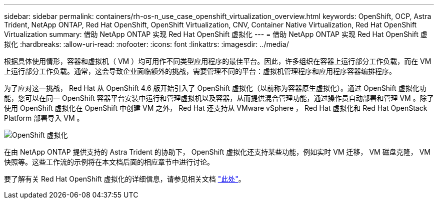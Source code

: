 ---
sidebar: sidebar 
permalink: containers/rh-os-n_use_case_openshift_virtualization_overview.html 
keywords: OpenShift, OCP, Astra Trident, NetApp ONTAP, Red Hat OpenShift, OpenShift Virtualization, CNV, Container Native Virtualization, Red Hat OpenShift Virtualization 
summary: 借助 NetApp ONTAP 实现 Red Hat OpenShift 虚拟化 
---
= 借助 NetApp ONTAP 实现 Red Hat OpenShift 虚拟化
:hardbreaks:
:allow-uri-read: 
:nofooter: 
:icons: font
:linkattrs: 
:imagesdir: ../media/


[role="lead"]
根据具体使用情形，容器和虚拟机（ VM ）均可用作不同类型应用程序的最佳平台。因此，许多组织在容器上运行部分工作负载，而在 VM 上运行部分工作负载。通常，这会导致企业面临额外的挑战，需要管理不同的平台：虚拟机管理程序和应用程序容器编排程序。

为了应对这一挑战， Red Hat 从 OpenShift 4.6 版开始引入了 OpenShift 虚拟化（以前称为容器原生虚拟化）。通过 OpenShift 虚拟化功能，您可以在同一 OpenShift 容器平台安装中运行和管理虚拟机以及容器，从而提供混合管理功能，通过操作员自动部署和管理 VM 。除了使用 OpenShift 虚拟化在 OpenShift 中创建 VM 之外， Red Hat 还支持从 VMware vSphere ， Red Hat 虚拟化和 Red Hat OpenStack Platform 部署导入 VM 。

image:redhat_openshift_image44.jpg["OpenShift 虚拟化"]

在由 NetApp ONTAP 提供支持的 Astra Trident 的协助下， OpenShift 虚拟化还支持某些功能，例如实时 VM 迁移， VM 磁盘克隆， VM 快照等。这些工作流的示例将在本文档后面的相应章节中进行讨论。

要了解有关 Red Hat OpenShift 虚拟化的详细信息，请参见相关文档 https://www.openshift.com/learn/topics/virtualization/["此处"]。

